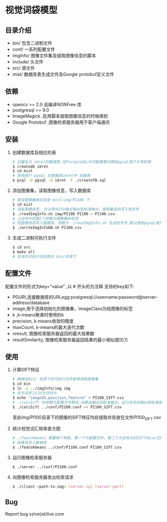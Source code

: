 * 视觉词袋模型
** 目录介绍
  - bin/ 包含二进制文件
  - conf/ 一系列配置文件
  - imgInfo/ 图像文件集及提取图像信息的脚本
  - include/ 头文件
  - src/ 源文件
  - mist/ 数据库表生成文件及Google protobuf定义文件
** 依赖
  - opencv >= 2.0 且编译NONFree 库 
  - postgresql >= 9.0 
  - ImageMagick ,在用脚本提取图像信息的时候用到
  - Google Protobuf ,图像检索服务器用于客户端通讯

** 安装
  1) 创建数据库及相应的表
     #+BEGIN_SRC sh
     # 创建名为 imret的数据库,在PostgreSQL中可能需要切换到pgsql用户才有权限
     $ createdb imret 
     $ cd mist
     # 使用用户 pgsql 在数据库imret中 创建表
     $ psql -U pgsql -d imret -f ./createTB.sql
     #+END_SRC
  2) 添加图像集，读取图像信息，写入数据库
     #+BEGIN_SRC sh
     # 假设图像集放在目录 mist/img/PI100 下
     $ cd mist
     # 读取图像信息, 并以带头CSV格式输出到标准输出，使用重定向写入到文件
     $ ./readImgInfo.sh img/PI100 PI100 > PI100.csv
     # 上述命令的第2个参数为图像集的标签
     # 将图像信息写入数据库，参数为 ./readImgInfo.sh 生成的文件,默认使用pgsql用户
     $ ./writeImgInfoDB.sh PI100.csv
     #+END_SRC
  3) 生成二进制可执行文件
     #+BEGIN_SRC sh
     $ cd src
     $ make all
     # 生成的可执行代码放在 bin/目录下
     #+END_SRC

** 配置文件
  配置文件的形式为key="value" ,以 # 开头的为注释
  支持的key如下:
  - PGURI,连接数据库的URI,egg:postgresql://username:password@server-address/database
  - image,用于选择初始化的图像集，imageClass为给图像的标签
  - k ,k-means聚类时使用的k
  - precision, k-means收敛的精度
  - maxCount, k-means的最大迭代次数
  - nresult, 图像检索服务器返回的最大结果数
  - resultSimilarity, 图像检索服务器返回结果的最小相似度[0,1]

** 使用
  1) 计算SIFT特征
     #+BEGIN_SRC sh
     # 确保在bin/ 目录下的可执行文件能够读取图像集
     $ cd bin
     $ ln -s ../imgInfo/img img
     # 先手动写入CSV文件的头
     $ echo "imageID,position,feature" > PI100_SIFT.csv
     # ./calcSift 的参数为配置文件路径,结果会输出到标准输出，运行状态会输出到标准错误
     $ ./calcSift ../conf/PI100.conf >> PI100_SIFT.csv
     #+END_SRC
     至此img/PI100目录下的图像的SIFT特征均存提取并存放在文件PI100_SIFT.csv
    
  2) 统计视觉词汇频率直方图
     #+BEGIN_SRC sh
     # ./featsKmeans 需要两个参数，第一个为配置文件，第二个为含有头的SIFT的csv文件,
     # 结果会写入数据库
     $ ./featsKmeans ../conf/PI100.conf PI100_SIFT.csv
     #+END_SRC
  3) 运行图像检索服务器
     #+BEGIN_SRC sh
     $ ./server ../conf/PI100.conf
     #+END_SRC
  4) 向图像检索服务器发出检索请求
     #+BEGIN_SRC sh
     $ ./client <path-to-img> [server-ip] [server-port]
     #+END_SRC

** Bug
  Report bug
  szive(at)live.com

